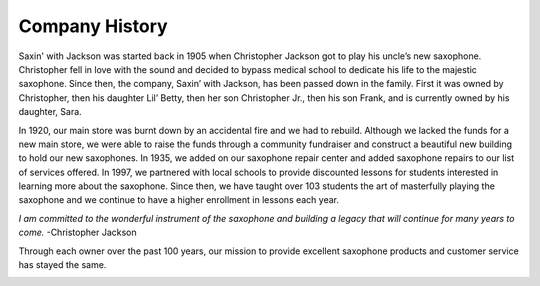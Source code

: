 Company History
===============

Saxin' with Jackson was started back in 1905 when Christopher Jackson got
to play his uncle’s new saxophone. Christopher fell in love with the sound
and decided to bypass medical school to dedicate his life to 
the majestic saxophone. Since then, the company, Saxin’ with Jackson, 
has been passed down in the family. First it was owned by Christopher, 
then his daughter Lil’ Betty, then her son Christopher Jr., then his 
son Frank, and is currently owned by his daughter, Sara. 

In 1920, our main store was burnt down by an accidental fire and we had
to rebuild. Although we lacked the funds for a new main store, we were 
able to raise the funds through a community fundraiser and construct a
beautiful new building to hold our new saxophones. In 1935, we added 
on our saxophone repair center and added saxophone repairs to our list
of services offered. In 1997, we partnered with local schools to provide
discounted lessons for students interested in learning more about the 
saxophone. Since then, we have taught over 103 students the art of 
masterfully playing the saxophone and we continue to have a higher 
enrollment in lessons each year.

*I am committed to the wonderful instrument of the saxophone and 
building a legacy that will continue for many years to come.* -Christopher
Jackson

Through each owner over the past 100 years, our mission to provide 
excellent saxophone products and customer service has stayed the same. 

.. image:: saxophone.png
	:width: 200px
	:align: center
